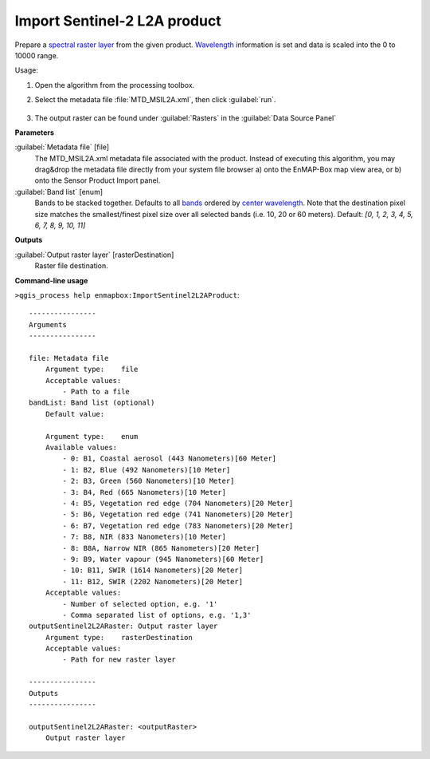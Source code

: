
..
  ## AUTOGENERATED TITLE START

.. _alg-enmapbox-ImportSentinel2L2AProduct:

*****************************
Import Sentinel-2 L2A product
*****************************

..
  ## AUTOGENERATED TITLE END

..
  ## AUTOGENERATED DESCRIPTION START

Prepare a `spectral raster layer <https://enmap-box.readthedocs.io/en/latest/general/glossary.html#term-spectral-raster-layer>`_ from the given product. `Wavelength <https://enmap-box.readthedocs.io/en/latest/general/glossary.html#term-wavelength>`_ information is set and data is scaled into the 0 to 10000 range.

..
  ## AUTOGENERATED DESCRIPTION END

Usage:

1. Open the algorithm from the processing toolbox.

2. Select the metadata file :file:`MTD_MSIL2A.xml`, then click :guilabel:`run`.

    .. figure:: ../../processing_algorithms/import_data/img/sentinel_2a_interface.png
       :align: center

3. The output raster can be found under :guilabel:`Rasters` in the :guilabel:`Data Source Panel`

..
  ## AUTOGENERATED PARAMETERS START

**Parameters**

:guilabel:`Metadata file` [file]
    The MTD_MSIL2A.xml metadata file associated with the product.
    Instead of executing this algorithm, you may drag&drop the metadata file directly from your system file browser a\) onto the EnMAP-Box map view area, or b\) onto the Sensor Product Import panel.

:guilabel:`Band list` [enum]
    Bands to be stacked together. Defaults to all `bands <https://enmap-box.readthedocs.io/en/latest/general/glossary.html#term-band>`_ ordered by `center wavelength <https://enmap-box.readthedocs.io/en/latest/general/glossary.html#term-center-wavelength>`_. Note that the destination pixel size matches the smallest/finest pixel size over all selected bands \(i.e. 10, 20 or 60 meters\).
    Default: *\[0, 1, 2, 3, 4, 5, 6, 7, 8, 9, 10, 11\]*

**Outputs**

:guilabel:`Output raster layer` [rasterDestination]
    Raster file destination.

..
  ## AUTOGENERATED PARAMETERS END

..
  ## AUTOGENERATED COMMAND USAGE START

**Command-line usage**

``>qgis_process help enmapbox:ImportSentinel2L2AProduct``::

    ----------------
    Arguments
    ----------------

    file: Metadata file
        Argument type:    file
        Acceptable values:
            - Path to a file
    bandList: Band list (optional)
        Default value:

        Argument type:    enum
        Available values:
            - 0: B1, Coastal aerosol (443 Nanometers)[60 Meter]
            - 1: B2, Blue (492 Nanometers)[10 Meter]
            - 2: B3, Green (560 Nanometers)[10 Meter]
            - 3: B4, Red (665 Nanometers)[10 Meter]
            - 4: B5, Vegetation red edge (704 Nanometers)[20 Meter]
            - 5: B6, Vegetation red edge (741 Nanometers)[20 Meter]
            - 6: B7, Vegetation red edge (783 Nanometers)[20 Meter]
            - 7: B8, NIR (833 Nanometers)[10 Meter]
            - 8: B8A, Narrow NIR (865 Nanometers)[20 Meter]
            - 9: B9, Water vapour (945 Nanometers)[60 Meter]
            - 10: B11, SWIR (1614 Nanometers)[20 Meter]
            - 11: B12, SWIR (2202 Nanometers)[20 Meter]
        Acceptable values:
            - Number of selected option, e.g. '1'
            - Comma separated list of options, e.g. '1,3'
    outputSentinel2L2ARaster: Output raster layer
        Argument type:    rasterDestination
        Acceptable values:
            - Path for new raster layer

    ----------------
    Outputs
    ----------------

    outputSentinel2L2ARaster: <outputRaster>
        Output raster layer

..
  ## AUTOGENERATED COMMAND USAGE END

